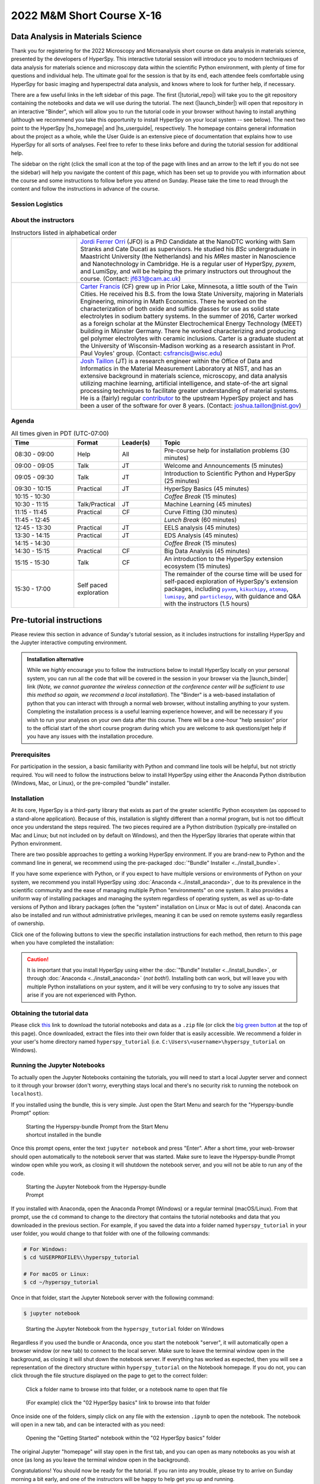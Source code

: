 
..
    Build this document with the command:

    ```
    python -m sphinx.cmd.build ./ ../ -n -E -a -j auto -b html
    ```

    from the ./instructions directory and commit the build files to the
    ``nist-pages`` branch to build the public site at
    https://pages.nist.gov/hyperspy_tutorial



==========================
2022 M&M Short Course X-16
==========================

----------------------------------
Data Analysis in Materials Science
----------------------------------

.. raw:: html

    <div style="text-align: center;">
        <a  class="downloadbutton"
            href="https://github.com/usnistgov/hyperspy_tutorial/releases/download/2022-07-31_MandM_short_course/hyperspy_tutorial.zip">
                Click here to download<br/>the tutorial data (249 MB)
        </a>
    </div>

Thank you for registering for the 2022 Microscopy and Microanalysis short course
on data analysis in materials science, presented by the developers of HyperSpy.
This interactive tutorial session will introduce you to modern techniques of
data analysis for materials science and microscopy data within the scientific
Python environment, with plenty of time for questions and individual help.
The ultimate goal for the session is that by its end, each attendee feels
comfortable using HyperSpy for basic imaging and hyperspectral data analysis,
and knows where to look for further help, if necessary.

There are a few useful links in the left sidebar of this page. The first (|tutorial_repo|)
will take you to the git repository containing the notebooks and data we will
use during the tutorial. The next (|launch_binder|) will open that 
repository in an interactive "Binder", which will allow you to run the tutorial
code in your browser without having to install anything (although we recommend
you take this opportunity to install HyperSpy on your local system -- see below). 
The next two point to the HyperSpy |hs_homepage| and |hs_userguide|,
respectively. The homepage contains general information about the project as
a whole, while the User Guide is an extensive piece of documentation that explains
how to use HyperSpy for all sorts of analyses. Feel free to refer
to these links before and during the tutorial session for additional help.

The sidebar on the right (click the small icon at the top of the page with lines and 
an arrow to the left if you do not see the sidebar) will help you navigate the content 
of *this* page, which has been set up to provide you with information about the course and 
some instructions to follow before you attend on Sunday. Please take the time
to read through the content and follow the instructions in advance of the 
course.

.. |tutorial_repo| raw:: html

   <a href="https://github.com/usnistgov/hyperspy_tutorial" target="_blank">Tutorial Repository</a>

.. |launch_binder| raw:: html

    <a href="https://mybinder.org/v2/gh/usnistgov/hyperspy_tutorial/2022-07-31_MandM_short_course" target="_blank">Launch Binder</a>

.. |hs_homepage| raw:: html

    <a href="http://hyperspy.org/" target="_blank">
        Homepage
    </a>

.. |hs_userguide| raw:: html

    <a href="http://hyperspy.org/hyperspy-doc/current/user_guide/intro.html" target="_blank">
        User Guide</a>

Session Logistics
-----------------

.. cssclass:: custom-table

    +--------------------+------------------------------------------------------------+
    | **Date:**          | | Sunday July 31, 2022                                     |
    +--------------------+------------------------------------------------------------+
    | **Time:**          | 08:30 AM - 5:00 PM PDT (UTC-07:00)                         |
    +--------------------+------------------------------------------------------------+
    | **Location:**      | | Room B114                                                | 
    |                    | | Oregon Convention Center                                 |
    +--------------------+------------------------------------------------------------+

About the instructors
---------------------

..  cssclass:: instructor-table
..  table:: Instructors listed in alphabetical order
    :widths: 20 70

    +----------+---------------------------------------------------------------------+
    | |jordi|  | | |jordi_link| (JFO) is a PhD Candidate at the NanoDTC working with |
    |          |   Sam Stranks and Cate Ducati as supervisors. He studied his `BSc`  |
    |          |   undergraduate in Maastricht University (the Netherlands) and his  |
    |          |   `MRes` master in Nanoscience and Nanotechnology in Cambridge. He  |
    |          |   is a regular user of HyperSpy, `pyxem`, and LumiSpy, and will be  |
    |          |   helping the primary instructors out throughout the course.        |
    |          |   (Contact: jf631@cam.ac.uk)                                        |
    +----------+---------------------------------------------------------------------+
    | |carter| | | |carter_link| (CF) grew up in Prior Lake, Minnesota, a little     |
    |          |   south of the Twin Cities. He received his B.S. from the Iowa      |
    |          |   State University, majoring in Materials Engineering, minoring in  |
    |          |   Math Economics. There he worked on the characterization of both   |
    |          |   oxide and sulfide glasses for use as solid state electrolytes in  |
    |          |   sodium battery systems.  In the summer of 2016, Carter worked as  |
    |          |   a foreign scholar at the Münster Electrochemical Energy           |
    |          |   Technology (MEET) building in Münster Germany. There he worked    |
    |          |   characterizing and producing gel polymer electrolytes with        |
    |          |   ceramic inclusions. Carter is a graduate student at the           |
    |          |   University of Wisconsin-Madison working as a research assistant   |
    |          |   in Prof. Paul Voyles' group. (Contact: csfrancis@wisc.edu)        |
    +----------+---------------------------------------------------------------------+
    | |josh|   | | |josh_link| (JT) is a research engineer within the Office         |
    |          |   of Data and Informatics in the Material Measurement               |
    |          |   Laboratory at NIST, and has an extensive                          |
    |          |   background in materials science, microscopy, and data analysis    |
    |          |   utilizing machine learning, artificial intelligence, and          |
    |          |   state-of-the art signal processing techniques to facilitate       |
    |          |   greater understanding of material systems. He is a (fairly)       |
    |          |   regular |contributor| to the upstream HyperSpy project and has    |
    |          |   been a user of the software for over 8 years.                     |
    |          |   (Contact: joshua.taillon@nist.gov)                                |
    +----------+---------------------------------------------------------------------+

.. +----------+---------------------------------------------------------------------+
    .. | |jordi|  | | |jordi_link| (JF) is a PhD Candidate at the NanoDTC working with  |
    .. |          |   Sam Stranks and Cate Ducati as supervisors. He studied his `BSc`  |
    .. |          |   undergraduate in Maastricht University (the Netherlands) and his  |
    .. |          |   `MRes` master in Nanoscience and Nanotechnology in Cambridge. He  |
    .. |          |   is a regular user of HyperSpy, `pyxem`, and LumiSpy.              |
    .. |          |   (Contact: jf631@cam.ac.uk)                                        |
    .. +----------+---------------------------------------------------------------------+
    .. | |hakon|  | | |hakon_link| (HA) is a PhD Candidate in the Department of         |
    .. |          |   Materials Science and Engineering at the Norwegian University of  |
    .. |          |   Science and Technology. He characterizes                          |
    .. |          |   recrystallization and texture in aluminum alloys by scanning and  |
    .. |          |   transmission electron microscopy. Prof. Knut Marthinsen is his    |
    .. |          |   main supervisor and Prof. Antonius T. J. van Helvoort is his      |
    .. |          |   co-supervisor. (Contact: hakon.w.anes@ntnu.no)                    |
    .. +----------+---------------------------------------------------------------------+
    .. | |eric|   | | |eric_link| (EP) is a Lecturer in Materials Characterisation at   |
    .. |          |   the University of Manchester and the SuperSTEM Laboratory. His    |
    .. |          |   main areas of research focus on the development, implementation   |
    .. |          |   and application of new TEM methodologies --- from specimen        |
    .. |          |   preparation, experimental workflow to advanced data processing    |
    .. |          |   and analysis --- with the aim to uncover the                      |
    .. |          |   structure-property relationships of materials. He is an open      |
    .. |          |   source enthusiast, and started to use the HyperSpy                |
    .. |          |   library as a user during his PhD and made his first code          |
    .. |          |   contribution during his Post-Doc. He has since increased his      |
    .. |          |   contribution and commitment to the development of HyperSpy        |
    .. |          |   and is now a core developer.                                      |
    .. |          |   (Contact: eprestat@superstem.org)                                 |
    .. +----------+---------------------------------------------------------------------+

.. |contributor| replace:: `contributor <https://github.com/hyperspy/hyperspy/commits?author=jat255>`__
.. |josh_link| replace:: `Josh Taillon <https://www.nist.gov/people/joshua-taillon>`__
.. |duncan_link| replace:: `Duncan Johnstone <https://www.emg.msm.cam.ac.uk/People/dnj23>`__
.. |kate_link| replace:: `Katherine MacArthur <http://www.er-c.org/metals/staff/macarthur.htm>`__
.. |magnus_link| replace:: `Magnus Nord <https://www.uantwerpen.be/en/staff/magnus-nord/>`__
.. |eric_link| replace:: `Eric Prestat <https://www.research.manchester.ac.uk/portal/en/researchers/eric-prestat(d6091419-ddb8-4164-9048-21fae9bb9074).html>`__
.. |carter_link| replace:: `Carter Francis <https://tem.msae.wisc.edu/group/carter-francis/>`__
.. |hakon_link| replace:: `Håkon Wiik Ånes <https://www.ntnu.edu/employees/hakon.w.anes>`__
.. |jordi_link| replace:: `Jordi Ferrer Orri <https://www.oe.phy.cam.ac.uk/directory/jordi-ferrer-orri>`__

.. |kikuchipy| replace:: ``kikuchipy``
.. _kikuchipy: https://kikuchipy.org/en/stable/index.html
.. |pyxem| replace:: ``pyxem``
.. _pyxem: https://pyxem.readthedocs.io/en/latest/#
.. |atomap| replace:: ``atomap``
.. _atomap: https://atomap.org/index.html
.. |lumispy| replace:: ``lumispy``
.. _lumispy: https://lumispy.readthedocs.io/en/latest/
.. |particlespy| replace:: ``particlespy``
.. _particlespy: https://epsic-dls.github.io/particlespy/index.html

.. |josh| image:: _static/josh_taillon.jpg
   :width: 100%
.. .. |kate| image:: _static/kate_macarthur.jpg
..    :width: 100%
.. .. |magnus| image:: _static/magnus_nord.png
..    :width: 100%
.. .. |duncan| image:: _static/duncan_johnstone.jpg
..    :width: 100%
.. .. |eric| image:: _static/eric_prestat.jpg
..    :width: 100%
.. |carter| image:: _static/carter_francis.jpg
   :width: 100%
.. .. |hakon| image:: _static/hakon_wiik_anes.jpg
..    :width: 100%
.. |jordi| image:: _static/jordi_ferrer_orri.jpg
   :width: 100%

Agenda
------

..  rst-class:: left-align-last-col
..  cssclass:: table-hover
..  table:: All times given in PDT (UTC-07:00)
    :widths: 30 20 20 70

    +-------------------+--------------------+-----------+----------------------------------------------------------------+
    | Time              | Format             | Leader(s) | Topic                                                          |
    +===================+====================+===========+================================================================+
    | 08:30 - 09:00     | Help               | All       | | Pre-course help for installation problems (30 minutes)       |
    +-------------------+--------------------+-----------+----------------------------------------------------------------+
    | 09:00 - 09:05     | Talk               | JT        | | Welcome and Announcements (5 minutes)                        |
    +-------------------+--------------------+-----------+----------------------------------------------------------------+
    | 09:05 - 09:30     | Talk               | JT        | | Introduction to Scientific Python and HyperSpy (25 minutes)  |
    +-------------------+--------------------+-----------+----------------------------------------------------------------+
    | 09:30 - 10:15     | Practical          | JT        | | HyperSpy Basics (45 minutes)                                 |
    +-------------------+--------------------+-----------+----------------------------------------------------------------+
    | 10:15 - 10:30     |                    |           | | *Coffee Break* (15 minutes)                                  |
    +-------------------+--------------------+-----------+----------------------------------------------------------------+
    | 10:30 - 11:15     | Talk/Practical     | JT        | | Machine Learning (45 minutes)                                |
    +-------------------+--------------------+-----------+----------------------------------------------------------------+
    | 11:15 - 11:45     | Practical          | CF        | | Curve Fitting (30 minutes)                                   |
    +-------------------+--------------------+-----------+----------------------------------------------------------------+
    | 11:45 - 12:45     |                    |           | | *Lunch Break* (60 minutes)                                   |
    +-------------------+--------------------+-----------+----------------------------------------------------------------+
    | 12:45 - 13:30     | Practical          | JT        | | EELS analysis (45 minutes)                                   |
    +-------------------+--------------------+-----------+----------------------------------------------------------------+
    | 13:30 - 14:15     | Practical          | JT        | | EDS Analysis (45 minutes)                                    |
    +-------------------+--------------------+-----------+----------------------------------------------------------------+
    | 14:15 - 14:30     |                    |           | | *Coffee Break* (15 minutes)                                  |
    +-------------------+--------------------+-----------+----------------------------------------------------------------+
    | 14:30 - 15:15     | Practical          | CF        | | Big Data Analysis (45 minutes)                               |
    +-------------------+--------------------+-----------+----------------------------------------------------------------+
    | 15:15 - 15:30     | Talk               | CF        | | An introduction to the HyperSpy extension ecosystem          |
    |                   |                    |           |   (15 minutes)                                                 |
    +-------------------+--------------------+-----------+----------------------------------------------------------------+
    | 15:30 - 17:00     | | Self paced       |           | | The remainder of the course time will be used for self-paced |
    |                   |   exploration      |           |   exploration of HyperSpy's extension packages, including      |
    |                   |                    |           |   |pyxem|_, |kikuchipy|_, |atomap|_, |lumispy|_, and           |
    |                   |                    |           |   |particlespy|_, with guidance and Q&A with the instructors   |
    |                   |                    |           |   (1.5 hours)                                                  |
    +-------------------+--------------------+-----------+----------------------------------------------------------------+
   
-------------------------
Pre-tutorial instructions
-------------------------

Please review this section in advance of Sunday's tutorial session, as it
includes instructions for installing HyperSpy and the Jupyter interactive
computing environment. 

..  admonition:: Installation alternative
    :class: seealso

    While we *highly* encourage you to follow the instructions below to 
    install HyperSpy locally on your personal system, you can run all the
    code that will be covered in the session in your browser via the 
    |launch_binder| link (*Note, we cannot guarantee the wireless 
    connection at the conference center will be sufficient to use this
    method so again, we recommend a local installation*). The "Binder" 
    is a web-based installation of 
    python that you can interact with through a normal web browser,
    without installing anything to your system. Completing the installation
    process is a useful learning experience however, and will be necessary if
    you wish to run your analyses on your own data after this course. There
    will be a one-hour "help session" prior to the official start of the 
    short course program during which you are welcome to ask questions/get help
    if you have any issues with the installation procedure.

Prerequisites
-------------

For participation in the session, a basic familiarity with Python and command
line tools will be helpful, but not strictly required. You will need to follow
the instructions below to install HyperSpy using either the Anaconda Python
distribution (Windows, Mac, or Linux), or the pre-compiled "bundle" installer.

.. Accessing the Slack Workspace
.. -----------------------------

.. During the session, we will be using Slack as a platform for interactive
.. communication between the instructors and students, as well as for students
.. to help answer each others' questions. While Slack can be used from a web 
.. browser, you may wish to install their desktop application in advance for a 
.. better experience. This can be done by visiting their |slack_download| page and 
.. following the instructions provided.

.. .. |slack_download| raw:: html

..     <a href="https://slack.com/downloads/" target="_blank">
..         Downloads</a>

.. Since this website is public, the link to the Slack Workspace will not be 
.. provided here. It will be sent via email closer to the date of the workshop,
.. so please check your email for information on how to join the Slack Workspace
.. for the course.

Installation
------------

At its core, HyperSpy is a third-party library that exists as part of the
greater scientific Python ecosystem (as opposed to a stand-alone application).
Because of this, installation is slightly different than a normal program,
but is not too difficult once you understand the steps required. The two pieces
required are a Python distribution (typically pre-installed on Mac and Linux;
but not included on by default on Windows), and then the HyperSpy libraries
that operate within that Python environment.

There are two possible approaches to getting a working HyperSpy environment. If
you are brand-new to Python and the command line in general, we recommend using
the pre-packaged :doc:`"Bundle" Installer <../install_bundle>`.

If you have some experience with Python, or if you expect to have multiple
versions or environments of Python on your system, we recommend you install 
HyperSpy using :doc:`Anaconda <../install_anaconda>`, due to its prevalence in 
the scientific community and the ease of managing multiple Python "environments" on
one system. It also provides a uniform way of installing packages and managing
the system regardless of operating system, as well as up-to-date versions of
Python and library packages (often the "system" installation on Linux or Mac is
out of date). Anaconda can also be installed and run without administrative
privileges, meaning it can be used on remote systems easily regardless of
ownership.

Click one of the following buttons to view the specific installation
instructions for each method, then return to this page when you have 
completed the installation:

.. raw:: html

    <div class="links-container-grid">
        <a  class="container-link" style="grid-column: 1 / span 2;"
            href="install_bundle.html">
                Click here for the "bundle"<br/>installation instructions
        </a>
        <a  class="container-link" style="grid-column: 3 / span 2;"
            href="install_anaconda.html">
                Click here for Anaconda Python<br/>installation instructions
        </a>
    </div>


..  caution::
    It is important that you install HyperSpy using either the
    :doc:`"Bundle" Installer <../install_bundle>`, or through
    :doc:`Anaconda <../install_anaconda>` (*not both*!). Installing
    both can work, but will leave you with multiple Python installations on your
    system, and it will be very confusing to try to solve any issues that arise
    if you are not experienced with Python.

.. _getting-data:

Obtaining the tutorial data
---------------------------

.. `this <https://github.com/usnistgov/hyperspy_tutorial/releases/download/2022-07-31_MandM_short_course/hyperspy_tutorial.zip>`_

Please click
`this <https://github.com/usnistgov/hyperspy_tutorial/releases/download/2022-07-31_MandM_short_course/hyperspy_tutorial.zip>`_
link to download the tutorial notebooks and data as a ``.zip`` file
(or click the `big green button <#>`_ at the top of this page). Once downloaded,
extract the files into their own folder that is easily accessible. We recommend
a folder in your user's home directory named ``hyperspy_tutorial``
(i.e. ``C:\Users\<username>\hyperspy_tutorial`` on Windows).


Running the Jupyter Notebooks
-----------------------------

To actually open the Jupyter Notebooks containing the tutorials, you will need
to start a local Jupyter server and connect to it through your browser (don't
worry, everything stays local and there's no security risk to running the
notebook on ``localhost``).

If you installed using the bundle, this is very simple. Just open the Start Menu
and search for the "Hyperspy-bundle Prompt" option:

.. figure:: _static/bundle_start_menu_notebook.png
   :width: 100 %
   :alt: Starting the Hyperspy-bundle Prompt from the Start Menu
   :figwidth: 50%

   Starting the Hyperspy-bundle Prompt from the Start Menu shortcut installed in the
   bundle

Once this prompt opens, enter the text ``jupyter notebook`` and press "Enter".
After a short time, your web-browser should open automatically to the notebook
server that was started. Make sure to leave the Hyperspy-bundle Prompt window open
while you work, as closing it will shutdown the notebook server, and you will
not be able to run any of the code.

.. figure:: _static/bundle_starting_the_notebook.png
   :width: 100 %
   :alt: Starting the Jupyter Notebook from the Hyperspy-bundle Prompt
   :figwidth: 50%

   Starting the Jupyter Notebook from the Hyperspy-bundle Prompt

If you installed with Anaconda, open the Anaconda Prompt (Windows) or a regular terminal
(macOS/Linux). From that prompt, use the ``cd`` command to change to the
directory that contains the tutorial notebooks and data that you downloaded
in the previous section. For example, if you saved the data into a folder named
``hyperspy_tutorial`` in your user folder, you would change to that folder with
one of the following commands:

..  code-block:: bash

    # For Windows:
    $ cd %USERPROFILE%\\hyperspy_tutorial

    # For macOS or Linux:
    $ cd ~/hyperspy_tutorial

Once in that folder, start the Jupyter Notebook server with the following
command:

..  code-block:: bash

    $ jupyter notebook

..  figure:: _static/anaconda_starting_jupyter.png
    :width: 100 %
    :alt: Starting the Jupyter Notebook on Windows
    :figwidth: 70%

    Starting the Jupyter Notebook from the ``hyperspy_tutorial`` folder on
    Windows

Regardless if you used the bundle or Anaconda, once you start the notebook "server",
it will automatically open a browser window (or new tab) to connect to the local server.
Make sure to leave the terminal window open in the background, as closing it will
shut down the notebook server. If everything has worked as expected, then you
will see a representation of the directory structure within ``hyperspy_tutorial``
on the Notebook homepage. If you do not, you can click through the file structure
displayed on the page to get to the correct folder:

..  figure:: _static/anaconda_creating_a_notebook.png
    :width: 100 %
    :alt: The notebook server home page
    :figwidth: 70%

    Click a folder name to browse into that folder, or a notebook name to open
    that file

..  figure:: _static/opening_getting_started_folder.png
    :width: 100 %
    :alt: Navigating to a folder
    :figwidth: 70%

    (For example) click the "02 HyperSpy basics" link to browse into that folder

Once inside one of the folders, simply click on any file with the extension
``.ipynb`` to open the notebook. The notebook will open in a new tab, and can
be interacted with as you need:


..  figure:: _static/opening_getting_started.png
    :width: 100 %
    :alt: Opening a notebook
    :figwidth: 70%

    Opening the "Getting Started" notebook within the "02 HyperSpy basics"
    folder

The original Jupyter "homepage" will stay open in the first tab, and you can
open as many notebooks as you wish at once (as long as you leave the terminal
window open in the background).

Congratulations! You should now be ready for the tutorial. If you ran into any
trouble, please try to arrive on Sunday morning a bit early, and one of the
instructors will be happy to help get you up and running.

------------
Getting Help
------------

In addition to the links in the header of this page, there are a few additional
resources that can be used to get help with questions you may have about using
the software. The `support <http://hyperspy.org/support.html>`_ page for the
project highlights the best avenues for help, but briefly they are:

- The HyperSpy `User Guide <http://hyperspy.org/hyperspy-doc/current/index.html>`_
- The HyperSpy `user mailing list <https://groups.google.com/forum/#!forum/hyperspy-users>`_
- The interactive `Gitter chat room <https://gitter.im/hyperspy/hyperspy>`_
- The `issue/bug tracker <https://github.com/hyperspy/hyperspy/issues>`_ on the HyperSpy Github page
- The `HyperSpy Demos <https://github.com/hyperspy/hyperspy-demos/>`_ repository, which contains the foundations of the notebooks presented in this tutorial, together with some additional demos

Also, we will be having an open "office hours" session for one hour prior to 
the start of Sunday's course. If you have any problems getting things installed,
we will use this time for interactive debugging of issues so you can be ready
for the course. Please do attempt to install and test your installation before
arriving however, as we will not have time to walk every person through every
step.

----------
Disclaimer
----------


Any mention of commercial products is for information only; it does not imply recommendation or endorsement by NIST or the U.S. Government.

NIST-developed software is provided by NIST as a public service. You may use, copy and distribute copies of the software in any medium, provided that you keep intact this entire notice. You may improve, modify and create derivative works of the software or any portion of the software, and you may copy and distribute such modifications or works. Modified works should carry a notice stating that you changed the software and should note the date and nature of any such change. Please explicitly acknowledge the National Institute of Standards and Technology as the source of the software.

NIST-developed software is expressly provided "AS IS." NIST MAKES NO WARRANTY OF ANY KIND, EXPRESS, IMPLIED, IN FACT OR ARISING BY OPERATION OF LAW, INCLUDING, WITHOUT LIMITATION, THE IMPLIED WARRANTY OF MERCHANTABILITY, FITNESS FOR A PARTICULAR PURPOSE, NON-INFRINGEMENT AND DATA ACCURACY. NIST NEITHER REPRESENTS NOR WARRANTS THAT THE OPERATION OF THE SOFTWARE WILL BE UNINTERRUPTED OR ERROR-FREE, OR THAT ANY DEFECTS WILL BE CORRECTED. NIST DOES NOT WARRANT OR MAKE ANY REPRESENTATIONS REGARDING THE USE OF THE SOFTWARE OR THE RESULTS THEREOF, INCLUDING BUT NOT LIMITED TO THE CORRECTNESS, ACCURACY, RELIABILITY, OR USEFULNESS OF THE SOFTWARE.

You are solely responsible for determining the appropriateness of using and distributing the software and you assume all risks associated with its use, including but not limited to the risks and costs of program errors, compliance with applicable laws, damage to or loss of data, programs or equipment, and the unavailability or interruption of operation. This software is not intended to be used in any situation where a failure could cause risk of injury or damage to property. The software developed by NIST employees is not subject to copyright protection within the United States.
